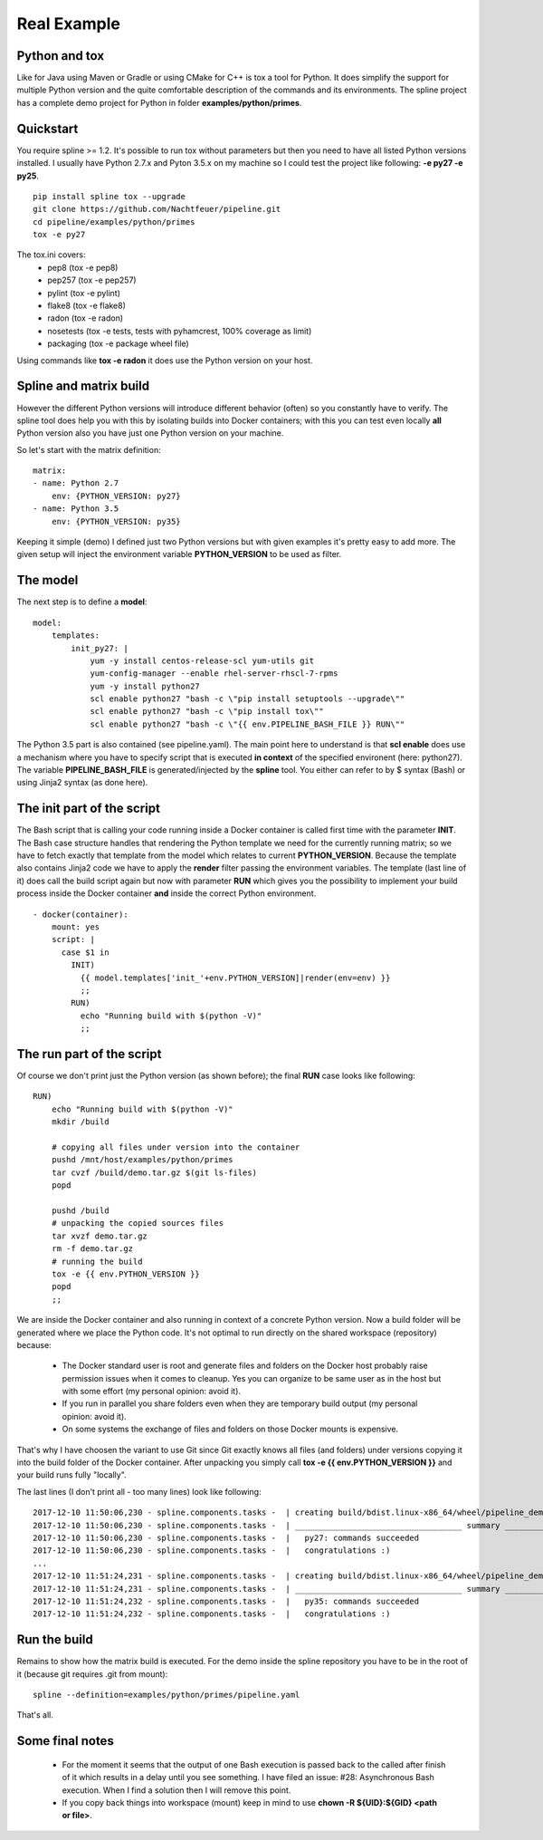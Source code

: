 Real Example
============

Python and tox
--------------
Like for Java using Maven or Gradle or using CMake for C++ is tox a tool for Python.
It does simplify the support for multiple Python version and the quite comfortable
description of the commands and its environments. The spline project has a complete
demo project for Python in folder **examples/python/primes**.

Quickstart
----------
You require spline >= 1.2. It's possible to run tox without parameters
but then you need to have all listed Python versions installed.
I usually have Python 2.7.x and Pyton 3.5.x on my machine so I could test
the project like following: **-e py27 -e py25**. 

::

    pip install spline tox --upgrade
    git clone https://github.com/Nachtfeuer/pipeline.git
    cd pipeline/examples/python/primes
    tox -e py27

The tox.ini covers:
 - pep8 (tox -e pep8)
 - pep257 (tox -e pep257)
 - pylint (tox -e pylint)
 - flake8 (tox -e flake8)
 - radon (tox -e radon)
 - nosetests (tox -e tests, tests with pyhamcrest, 100% coverage as limit)
 - packaging (tox -e package wheel file)

Using commands like **tox -e radon** it does use the
Python version on your host.

Spline and matrix build
-----------------------
However the different Python versions will introduce different
behavior (often) so you constantly have to verify. The spline tool does help
you with this by isolating builds into Docker containers; with
this you can test even locally **all** Python version also you
have just one Python version on your machine.

So let's start with the matrix definition:

::

    matrix:
    - name: Python 2.7
        env: {PYTHON_VERSION: py27}
    - name: Python 3.5
        env: {PYTHON_VERSION: py35}

Keeping it simple (demo) I defined just two Python versions
but with given examples it's pretty easy to add more. The
given setup will inject the environment variable **PYTHON_VERSION**
to be used as filter.

The model
---------
The next step is to define a **model**:

::

    model:
        templates:
            init_py27: |
                yum -y install centos-release-scl yum-utils git
                yum-config-manager --enable rhel-server-rhscl-7-rpms
                yum -y install python27
                scl enable python27 "bash -c \"pip install setuptools --upgrade\""
                scl enable python27 "bash -c \"pip install tox\""
                scl enable python27 "bash -c \"{{ env.PIPELINE_BASH_FILE }} RUN\""

The Python 3.5 part is also contained (see pipeline.yaml).
The main point here to understand is that **scl enable** does use
a mechanism where you have to specify script that is executed **in context**
of the specified environent (here: python27). The variable **PIPELINE_BASH_FILE**
is generated/injected by the **spline** tool. You either can refer to by $ syntax (Bash)
or using Jinja2 syntax (as done here).

The init part of the script
---------------------------
The Bash script that is calling your code running inside a Docker container is
called first time with the parameter **INIT**. The Bash case structure
handles that rendering the Python template we need for the currently running
matrix; so we have to fetch exactly that template from the model which
relates to current **PYTHON_VERSION**. Because the template also contains
Jinja2 code we have to apply the **render** filter passing the environment
variables. The template (last line of it) does call the build script again
but now with parameter **RUN** which gives you the possibility to implement
your build process inside the Docker container **and** inside the correct
Python environment.

::

      - docker(container):
          mount: yes
          script: |
            case $1 in
              INIT)
                {{ model.templates['init_'+env.PYTHON_VERSION]|render(env=env) }}
                ;;
              RUN)
                echo "Running build with $(python -V)"
                ;;

The run part of the script
--------------------------
Of course we don't print just the Python version (as shown before); the final
**RUN** case looks like following:

::

    RUN)
        echo "Running build with $(python -V)"
        mkdir /build

        # copying all files under version into the container
        pushd /mnt/host/examples/python/primes
        tar cvzf /build/demo.tar.gz $(git ls-files)
        popd

        pushd /build
        # unpacking the copied sources files
        tar xvzf demo.tar.gz
        rm -f demo.tar.gz
        # running the build
        tox -e {{ env.PYTHON_VERSION }}
        popd
        ;;

We are inside the Docker container and also running in context
of a concrete Python version. Now a build folder will be generated
where we place the Python code. It's not optimal to run directly on the
shared workspace (repository) because:

 - The Docker standard user is root and generate files and folders
   on the Docker host probably raise permission issues when it comes
   to cleanup. Yes you can organize to be same user as in the host
   but with some effort (my personal opinion: avoid it).
 - If you run in parallel you share folders even when they are
   temporary build output (my personal opinion: avoid it).
 - On some systems the exchange of files and folders on those Docker
   mounts is expensive.

That's why I have choosen the variant to use Git since Git exactly knows
all files (and folders) under versions copying it into the build folder
of the Docker container. After unpacking you simply call **tox -e {{ env.PYTHON_VERSION }}**
and your build runs fully "locally".

The last lines (I don't print all - too many lines) look like following:

::

    2017-12-10 11:50:06,230 - spline.components.tasks -  | creating build/bdist.linux-x86_64/wheel/pipeline_demo_python_primes-1.0.dist-info/WHEEL
    2017-12-10 11:50:06,230 - spline.components.tasks -  | ___________________________________ summary ____________________________________
    2017-12-10 11:50:06,230 - spline.components.tasks -  |   py27: commands succeeded
    2017-12-10 11:50:06,230 - spline.components.tasks -  |   congratulations :)
    ...
    2017-12-10 11:51:24,231 - spline.components.tasks -  | creating build/bdist.linux-x86_64/wheel/pipeline_demo_python_primes-1.0.dist-info/WHEEL
    2017-12-10 11:51:24,231 - spline.components.tasks -  | ___________________________________ summary ____________________________________
    2017-12-10 11:51:24,232 - spline.components.tasks -  |   py35: commands succeeded
    2017-12-10 11:51:24,232 - spline.components.tasks -  |   congratulations :)

Run the build
-------------
Remains to show how the matrix build is executed.
For the demo inside the spline repository you have
to be in the root of it (because git requires .git from mount):

::

     spline --definition=examples/python/primes/pipeline.yaml

That's all.

Some final notes
----------------
 - For the moment it seems that the output of one Bash execution is passed back to
   the called after finish of it which results in a delay until you see something.
   I have filed an issue: #28: Asynchronous Bash execution. When I find a solution
   then I will remove this point.
 - If you copy back things into workspace (mount) keep in mind to use
   **chown -R ${UID}:${GID} <path or file>**.
